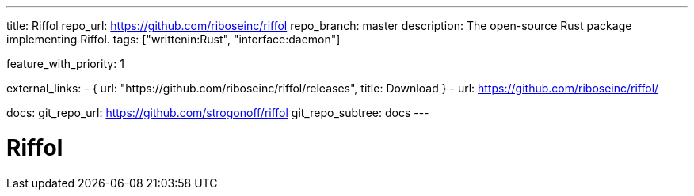 ---
title: Riffol
repo_url: https://github.com/riboseinc/riffol
repo_branch: master
description: The open-source Rust package implementing Riffol.
tags: ["writtenin:Rust", "interface:daemon"]

feature_with_priority: 1

external_links:
  - { url: "https://github.com/riboseinc/riffol/releases", title: Download }
  - url: https://github.com/riboseinc/riffol/

docs:
  git_repo_url: https://github.com/strogonoff/riffol
  git_repo_subtree: docs
---

= Riffol
